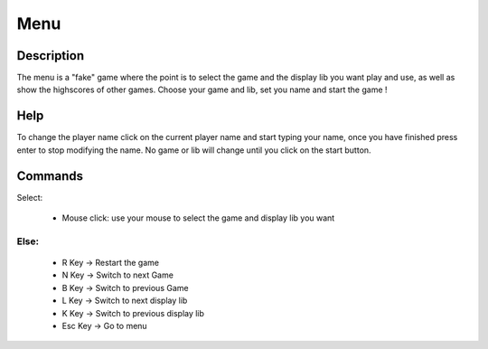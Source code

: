 ****
Menu
****

Description
===========
The menu is a "fake" game where the point is to select the game and the display lib you want play and use, as well as show the highscores of other games.
Choose your game and lib, set you name and start the game !

.. image:: assets/Menu.png


Help
===========
To change the player name click on the current player name and start typing your name, once you have finished press enter to stop modifying the name.
No game or lib will change until you click on the start button.

Commands
===========
Select:

    - Mouse click: use your mouse to select the game and display lib you want
Else:
_____
    - R Key -> Restart the game
    - N Key -> Switch to next Game
    - B Key -> Switch to previous Game
    - L Key -> Switch to next display lib
    - K Key -> Switch to previous display lib
    - Esc Key -> Go to menu